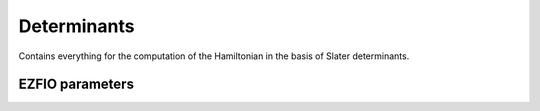.. _determinants:

.. program:: determinants

.. default-role:: option

============
Determinants
============

Contains everything for the computation of the Hamiltonian in the basis of Slater determinants.



EZFIO parameters
----------------

.. option:: N_det_max

   Maximum number of determinants in the wave function

   Default: 1000000

.. option:: N_det_max_full

   Maximum number of determinants where |H| is fully diagonalized

   Default: 1000

.. option:: N_states

   Number of states to consider

   Default: 1

.. option:: read_wf

   If |true|, read the wave function from the |EZFIO| file

   Default: False

.. option:: s2_eig

   Force the wave function to be an eigenfunction of |S^2|

   Default: True

.. option:: used_weight

   0: 1./(c_0^2), 1: 1/N_states, 2: input state-average weight, 3: 1/(Norm_L3(Psi))

   Default: 0

.. option:: threshold_generators

   Thresholds on generators (fraction of the square of the norm)

   Default: 0.99

.. option:: threshold_selectors

   Thresholds on selectors (fraction of the square of the norm)

   Default: 0.999

.. option:: n_int

   Number of integers required to represent bitstrings (set in module :ref:`bitmask`)


.. option:: bit_kind

   (set in module :ref:`bitmask`)


.. option:: mo_label

   Label of the |MOs| on which the determinants are expressed


.. option:: n_det

   Number of determinants in the current wave function


.. option:: psi_coef

   Coefficients of the wave function


.. option:: psi_det

   Determinants of the variational space


.. option:: expected_s2

   Expected value of |S^2|


.. option:: target_energy

   Energy that should be obtained when truncating the wave function (optional)

   Default: 0.

.. option:: store_full_H_mat

   If |true|, the Davidson diagonalization is performed by storing the full |H| matrix up to n_det_max_stored. Be careful, it can cost a lot of memory but can also save a lot of CPU time

   Default: False

.. option:: n_det_max_stored

   Maximum number of determinants for which the full |H| matrix is stored. be careful, the memory requested scales as 10*n_det_max_stored**2. for instance, 90000 determinants represents a matrix of size 60 Gb.

   Default: 90000

.. option:: state_average_weight

   Weight of the states in state-average calculations.

